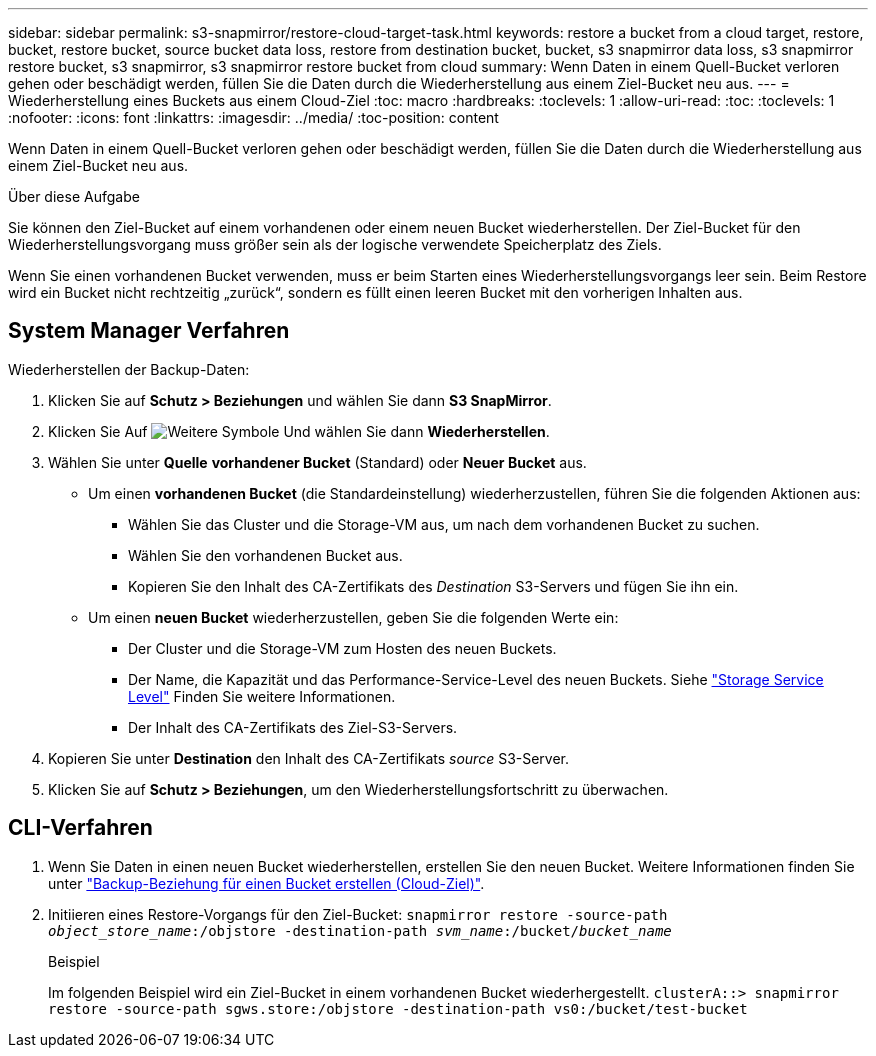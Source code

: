 ---
sidebar: sidebar 
permalink: s3-snapmirror/restore-cloud-target-task.html 
keywords: restore a bucket from a cloud target, restore, bucket, restore bucket, source bucket data loss, restore from destination bucket, bucket, s3 snapmirror data loss, s3 snapmirror restore bucket, s3 snapmirror, s3 snapmirror restore bucket from cloud 
summary: Wenn Daten in einem Quell-Bucket verloren gehen oder beschädigt werden, füllen Sie die Daten durch die Wiederherstellung aus einem Ziel-Bucket neu aus. 
---
= Wiederherstellung eines Buckets aus einem Cloud-Ziel
:toc: macro
:hardbreaks:
:toclevels: 1
:allow-uri-read: 
:toc: 
:toclevels: 1
:nofooter: 
:icons: font
:linkattrs: 
:imagesdir: ../media/
:toc-position: content


[role="lead"]
Wenn Daten in einem Quell-Bucket verloren gehen oder beschädigt werden, füllen Sie die Daten durch die Wiederherstellung aus einem Ziel-Bucket neu aus.

.Über diese Aufgabe
Sie können den Ziel-Bucket auf einem vorhandenen oder einem neuen Bucket wiederherstellen. Der Ziel-Bucket für den Wiederherstellungsvorgang muss größer sein als der logische verwendete Speicherplatz des Ziels.

Wenn Sie einen vorhandenen Bucket verwenden, muss er beim Starten eines Wiederherstellungsvorgangs leer sein. Beim Restore wird ein Bucket nicht rechtzeitig „zurück“, sondern es füllt einen leeren Bucket mit den vorherigen Inhalten aus.



== System Manager Verfahren

Wiederherstellen der Backup-Daten:

. Klicken Sie auf *Schutz > Beziehungen* und wählen Sie dann *S3 SnapMirror*.
. Klicken Sie Auf image:icon_kabob.gif["Weitere Symbole"] Und wählen Sie dann *Wiederherstellen*.
. Wählen Sie unter *Quelle* *vorhandener Bucket* (Standard) oder *Neuer Bucket* aus.
+
** Um einen *vorhandenen Bucket* (die Standardeinstellung) wiederherzustellen, führen Sie die folgenden Aktionen aus:
+
*** Wählen Sie das Cluster und die Storage-VM aus, um nach dem vorhandenen Bucket zu suchen.
*** Wählen Sie den vorhandenen Bucket aus.
*** Kopieren Sie den Inhalt des CA-Zertifikats des _Destination_ S3-Servers und fügen Sie ihn ein.


** Um einen *neuen Bucket* wiederherzustellen, geben Sie die folgenden Werte ein:
+
*** Der Cluster und die Storage-VM zum Hosten des neuen Buckets.
*** Der Name, die Kapazität und das Performance-Service-Level des neuen Buckets. Siehe link:../s3-config/storage-service-definitions-reference.html["Storage Service Level"] Finden Sie weitere Informationen.
*** Der Inhalt des CA-Zertifikats des Ziel-S3-Servers.




. Kopieren Sie unter *Destination* den Inhalt des CA-Zertifikats _source_ S3-Server.
. Klicken Sie auf *Schutz > Beziehungen*, um den Wiederherstellungsfortschritt zu überwachen.




== CLI-Verfahren

. Wenn Sie Daten in einen neuen Bucket wiederherstellen, erstellen Sie den neuen Bucket. Weitere Informationen finden Sie unter link:create-cloud-backup-new-bucket-task.html["Backup-Beziehung für einen Bucket erstellen (Cloud-Ziel)"].
. Initiieren eines Restore-Vorgangs für den Ziel-Bucket:
`snapmirror restore -source-path _object_store_name_:/objstore -destination-path _svm_name_:/bucket/_bucket_name_`
+
.Beispiel
Im folgenden Beispiel wird ein Ziel-Bucket in einem vorhandenen Bucket wiederhergestellt.
`clusterA::> snapmirror restore -source-path sgws.store:/objstore -destination-path vs0:/bucket/test-bucket`


